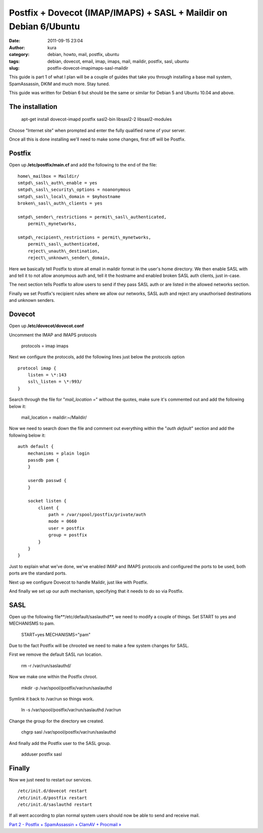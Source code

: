 Postfix + Dovecot (IMAP/IMAPS) + SASL + Maildir on Debian 6/Ubuntu
##################################################################
:date: 2011-09-15 23:04
:author: kura
:category: debian, howto, mail, postfix, ubuntu
:tags: debian, dovecot, email, imap, imaps, mail, maildir, postfix, sasl, ubuntu
:slug: postfix-dovecot-imapimaps-sasl-maildir

This guide is part 1 of what I plan will be a couple of guides that take
you through installing a base mail system, SpamAssassin, DKIM and much
more. Stay tuned.

This guide was written for Debian 6 but should be the same or similar
for Debian 5 and Ubuntu 10.04 and above.

The installation
----------------

    apt-get install dovecot-imapd postfix sasl2-bin libsasl2-2 libsasl2-modules

Choose "Internet site" when prompted and enter the fully qualified name
of your server.

Once all this is done installing we'll need to make some changes, first
off will be Postfix.

Postfix
-------

Open up **/etc/postfix/main.cf** and add the following to the end of the
file::

    home\_mailbox = Maildir/
    smtpd\_sasl\_auth\_enable = yes
    smtpd\_sasl\_security\_options = noanonymous
    smtpd\_sasl\_local\_domain = $myhostname
    broken\_sasl\_auth\_clients = yes

    smtpd\_sender\_restrictions = permit\_sasl\_authenticated,
        permit\_mynetworks,

    smtpd\_recipient\_restrictions = permit\_mynetworks,
        permit\_sasl\_authenticated,
        reject\_unauth\_destination,
        reject\_unknown\_sender\_domain,

Here we basically tell Postfix to store all email in maildir format in
the user's home directory. We then enable SASL with and tell it to not
allow anonymous auth and, tell it the hostname and enabled broken SASL
auth clients, just in-case.

The next section tells Postfix to allow users to send if they pass SASL
auth or are listed in the allowed networks section.

Finally we set Postfix's recipient rules where we allow our networks,
SASL auth and reject any unauthorised destinations and unknown senders.

Dovecot
-------

Open up **/etc/dovecot/dovecot.conf**

Uncomment the IMAP and IMAPS protocols

    protocols = imap imaps

Next we configure the protocols, add the following lines just below the
protocols option

::

    protocol imap {
        listen = \*:143
        ssl\_listen = \*:993/
    }

Search through the file for "*mail\_location =*" without the quotes,
make sure it's commented out and add the following below it:

    mail\_location = maildir:~/Maildir/

Now we need to search down the file and comment out everything within
the "*auth default*" section and add the following below it::

    auth default {
        mechanisms = plain login
        passdb pam {
        }

        userdb passwd {
        }

        socket listen {
            client {
                path = /var/spool/postfix/private/auth
                mode = 0660
                user = postfix
                group = postfix
            }
        }
    }

Just to explain what we've done, we've enabled IMAP and IMAPS protocols
and configured the ports to be used, both ports are the standard ports.

Next up we configure Dovecot to handle Maildir, just like with Postfix.

And finally we set up our auth mechanism, specifying that it needs to do
so via Postfix.

SASL
----

Open up the following file**/etc/default/saslauthd**, we need to modify
a couple of things. Set START to yes and MECHANISMS to pam.

    START=yes
    MECHANISMS="pam"

Due to the fact Postfix will be chrooted we need to make a few system
changes for SASL.

First we remove the default SASL run location.

    rm -r /var/run/saslauthd/

Now we make one within the Postfix chroot.

    mkdir -p /var/spool/postfix/var/run/saslauthd

Symlink it back to /var/run so things work.

    ln -s /var/spool/postfix/var/run/saslauthd /var/run

Change the group for the directory we created.

    chgrp sasl /var/spool/postfix/var/run/saslauthd

And finally add the Postfix user to the SASL group.

    adduser postfix sasl

Finally
-------

Now we just need to restart our services.

::

    /etc/init.d/dovecot restart
    /etc/init.d/postfix restart
    /etc/init.d/saslauthd restart

If all went according to plan normal system users should now be able to
send and receive mail.

`Part 2 - Postfix + SpamAssassin + ClamAV + Procmail »`_

.. _Part 2 - Postfix + SpamAssassin + ClamAV + Procmail »: http://syslog.tv/2011/09/16/postfix-spamassassin-clamav-procmail/

